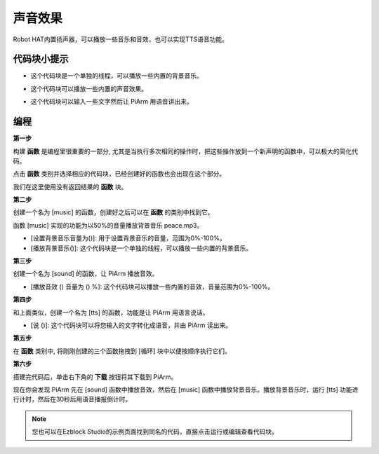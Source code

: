 声音效果
================

Robot HAT内置扬声器，可以播放一些音乐和音效，也可以实现TTS语音功能​​。

代码块小提示
-------------------

* 这个代码块是一个单独的线程，可以播放一些内置的背景音乐。

.. image:: img/sound1.png

* 这个代码块可以播放一些内置的声音效果。

.. image:: img/sound2.png

* 这个代码块可以输入一些文字然后让 PiArm 用语音讲出来。

.. image:: img/sound3.png


编程
--------------------------

**第一步**

构建 **函数** 是编程里很重要的一部分, 尤其是当执行多次相同的操作时，把这些操作放到一个新声明的函数中，可以极大的简化代码。

点击 **函数** 类别并选择相应的代码块，已经创建好的函数也会出现在这个部分。

.. image:: img/emotional2.png
  :width: 600

我们在这里使用没有返回结果的 **函数** 块。

.. image:: img/function_name.png


**第二步**

创建一个名为 [music] 的函数，创建好之后可以在 **函数** 的类别中找到它。

函数 [music] 实现的功能为以50%的音量播放背景音乐 peace.mp3。

* [设置背景音乐音量为()]: 用于设置背景音乐的音量，范围为0%-100%。
* [播放背景音乐()]: 这个代码块是一个单独的线程，可以播放一些内置的背景音乐。

.. image:: img/sound5.png

**第三步**

创建一个名为 [sound] 的函数，让 PiArm 播放音效。

* [播放音效 () 音量为 () %]: 这个代码块可以播放一些内置的音效，音量范围为0%-100%。

.. image:: img/sound6.png

**第四步**

和上面类似，创建一个名为 [tts] 的函数，功能是让 PiArm 用语言说话。

* [说 ()]: 这个代码块可以将您输入的文字转化成语音，并由 PiArm 读出来。

.. image:: img/sound73.png

**第五步**

在 **函数** 类别中, 将刚刚创建的三个函数拖拽到 [循环] 块中以便按顺序执行它们。

.. image:: img/sound74.png

**第六步**

搭建完代码后，单击右下角的 **下载** 按钮将其下载到 PiArm。

现在你会发现 PiArm 先在 [sound] 函数中播放音效，然后在 [music] 函数中播放背景音乐。播放背景音乐时，运行 [tts] 功能进行计时，然后在30秒后用语音播报倒计时。

.. note::

    您也可以在Ezblock Studio的示例页面找到同名的代码，直接点击运行或编辑查看代码块。

.. image:: img/sound5.png

.. image:: img/sound6.png

.. image:: img/sound7v2.png



